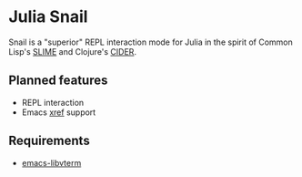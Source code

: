 * Julia Snail

Snail is a "superior" REPL interaction mode for Julia in the spirit of Common Lisp's [[https://common-lisp.net/project/slime/][SLIME]] and Clojure's [[https://cider.mx][CIDER]].


** Planned features

- REPL interaction
- Emacs [[https://www.gnu.org/software/emacs/manual/html_node/emacs/Xref.html][xref]] support


** Requirements

- [[https://github.com/akermu/emacs-libvterm][emacs-libvterm]]
